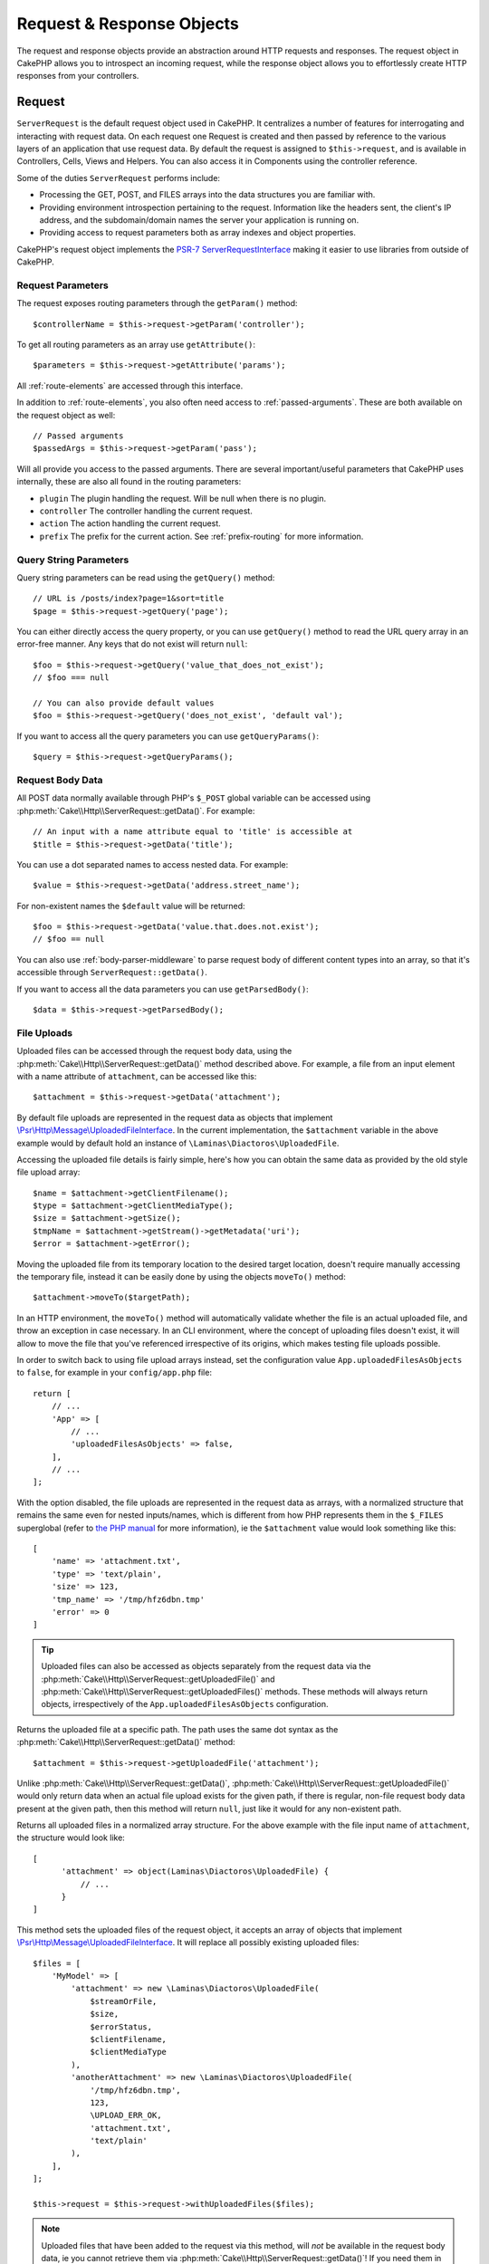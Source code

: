 Request & Response Objects
##########################

.. php:namespace:: Cake\Http

The request and response objects provide an abstraction around HTTP requests and
responses. The request object in CakePHP allows you to introspect an incoming
request, while the response object allows you to effortlessly create HTTP
responses from your controllers.

.. index:: $this->request
.. _cake-request:

Request
=======

.. php:class:: ServerRequest

``ServerRequest`` is the default request object used in CakePHP. It centralizes a
number of features for interrogating and interacting with request data.
On each request one Request is created and then passed by reference to the
various layers of an application that use request data. By default the request
is assigned to ``$this->request``, and is available in Controllers, Cells, Views
and Helpers. You can also access it in Components using the controller
reference.

.. versionchanged:: 4.4.0
    The ``ServerRequest`` is available via DI.
    So you can get it from container or use it as a dependency for your service.

Some of the duties ``ServerRequest`` performs include:

* Processing the GET, POST, and FILES arrays into the data structures you are
  familiar with.
* Providing environment introspection pertaining to the request. Information
  like the headers sent, the client's IP address, and the subdomain/domain
  names the server your application is running on.
* Providing access to request parameters both as array indexes and object
  properties.

CakePHP's request object implements the `PSR-7
ServerRequestInterface <https://www.php-fig.org/psr/psr-7/>`_ making it easier to
use libraries from outside of CakePHP.

.. _request-parameters:

Request Parameters
------------------

The request exposes routing parameters through the ``getParam()`` method::

    $controllerName = $this->request->getParam('controller');

To get all routing parameters as an array use ``getAttribute()``::

    $parameters = $this->request->getAttribute('params');

All :ref:`route-elements` are accessed through this interface.

In addition to :ref:`route-elements`, you also often need access to
:ref:`passed-arguments`. These are both available on the request object as
well::

    // Passed arguments
    $passedArgs = $this->request->getParam('pass');

Will all provide you access to the passed arguments. There
are several important/useful parameters that CakePHP uses internally, these
are also all found in the routing parameters:

* ``plugin`` The plugin handling the request. Will be null when there is no
  plugin.
* ``controller`` The controller handling the current request.
* ``action`` The action handling the current request.
* ``prefix`` The prefix for the current action. See :ref:`prefix-routing` for
  more information.

Query String Parameters
-----------------------

.. php:method:: getQuery($name, $default = null)

Query string parameters can be read using the ``getQuery()`` method::

    // URL is /posts/index?page=1&sort=title
    $page = $this->request->getQuery('page');

You can either directly access the query property, or you can use
``getQuery()`` method to read the URL query array in an error-free manner.
Any keys that do not exist will return ``null``::

    $foo = $this->request->getQuery('value_that_does_not_exist');
    // $foo === null

    // You can also provide default values
    $foo = $this->request->getQuery('does_not_exist', 'default val');

If you want to access all the query parameters you can use
``getQueryParams()``::

    $query = $this->request->getQueryParams();

Request Body Data
-----------------

.. php:method:: getData($name, $default = null)

All POST data normally available through PHP's ``$_POST`` global variable can be
accessed using :php:meth:`Cake\\Http\\ServerRequest::getData()`. For example::

    // An input with a name attribute equal to 'title' is accessible at
    $title = $this->request->getData('title');

You can use a dot separated names to access nested data. For example::

    $value = $this->request->getData('address.street_name');

For non-existent names the ``$default`` value will be returned::

    $foo = $this->request->getData('value.that.does.not.exist');
    // $foo == null

You can also use :ref:`body-parser-middleware` to parse request body of different
content types into an array, so that it's accessible through ``ServerRequest::getData()``.

If you want to access all the data parameters you can use
``getParsedBody()``::

    $data = $this->request->getParsedBody();

.. _request-file-uploads:

File Uploads
------------

Uploaded files can be accessed through the request body data, using the :php:meth:`Cake\\Http\\ServerRequest::getData()`
method described above. For example, a file from an input element with a name attribute of ``attachment``, can
be accessed like this::

    $attachment = $this->request->getData('attachment');

By default file uploads are represented in the request data as objects that implement
`\\Psr\\Http\\Message\\UploadedFileInterface <https://www.php-fig.org/psr/psr-7/#16-uploaded-files>`__. In the current
implementation, the ``$attachment`` variable in the above example would by default hold an instance of
``\Laminas\Diactoros\UploadedFile``.

Accessing the uploaded file details is fairly simple, here's how you can obtain the same data as provided by the old
style file upload array::

    $name = $attachment->getClientFilename();
    $type = $attachment->getClientMediaType();
    $size = $attachment->getSize();
    $tmpName = $attachment->getStream()->getMetadata('uri');
    $error = $attachment->getError();

Moving the uploaded file from its temporary location to the desired target location, doesn't require manually accessing
the temporary file, instead it can be easily done by using the objects ``moveTo()`` method::

    $attachment->moveTo($targetPath);

In an HTTP environment, the ``moveTo()`` method will automatically validate
whether the file is an actual uploaded file, and throw an exception in case
necessary. In an CLI environment, where the concept of uploading files doesn't
exist, it will allow to move the file that you've referenced irrespective of its
origins, which makes testing file uploads possible.

In order to switch back to using file upload arrays instead, set the
configuration value ``App.uploadedFilesAsObjects`` to ``false``, for example in
your ``config/app.php`` file::

    return [
        // ...
        'App' => [
            // ...
            'uploadedFilesAsObjects' => false,
        ],
        // ...
    ];

With the option disabled, the file uploads are represented in the request data as arrays, with a normalized structure
that remains the same even for nested inputs/names, which is different from how PHP represents them in the ``$_FILES``
superglobal (refer to `the PHP manual <https://www.php.net/manual/en/features.file-upload.php>`__ for more information),
ie the ``$attachment`` value would look something like this::

    [
        'name' => 'attachment.txt',
        'type' => 'text/plain',
        'size' => 123,
        'tmp_name' => '/tmp/hfz6dbn.tmp'
        'error' => 0
    ]

.. tip::

    Uploaded files can also be accessed as objects separately from the request data via the
    :php:meth:`Cake\\Http\\ServerRequest::getUploadedFile()` and
    :php:meth:`Cake\\Http\\ServerRequest::getUploadedFiles()` methods. These methods will always return objects,
    irrespectively of the ``App.uploadedFilesAsObjects`` configuration.


.. php:method:: getUploadedFile($path)

Returns the uploaded file at a specific path. The path uses the same dot syntax as the
:php:meth:`Cake\\Http\\ServerRequest::getData()` method::

    $attachment = $this->request->getUploadedFile('attachment');

Unlike :php:meth:`Cake\\Http\\ServerRequest::getData()`, :php:meth:`Cake\\Http\\ServerRequest::getUploadedFile()` would
only return data when an actual file upload exists for the given path, if there is regular, non-file request body data
present at the given path, then this method will return ``null``, just like it would for any non-existent path.

.. php:method:: getUploadedFiles()

Returns all uploaded files in a normalized array structure. For the above example with the file input name of
``attachment``, the structure would look like::

    [
          'attachment' => object(Laminas\Diactoros\UploadedFile) {
              // ...
          }
    ]

.. php:method:: withUploadedFiles(array $files)

This method sets the uploaded files of the request object, it accepts an array of objects that implement
`\\Psr\\Http\\Message\\UploadedFileInterface <https://www.php-fig.org/psr/psr-7/#16-uploaded-files>`__. It will
replace all possibly existing uploaded files::

    $files = [
        'MyModel' => [
            'attachment' => new \Laminas\Diactoros\UploadedFile(
                $streamOrFile,
                $size,
                $errorStatus,
                $clientFilename,
                $clientMediaType
            ),
            'anotherAttachment' => new \Laminas\Diactoros\UploadedFile(
                '/tmp/hfz6dbn.tmp',
                123,
                \UPLOAD_ERR_OK,
                'attachment.txt',
                'text/plain'
            ),
        ],
    ];

    $this->request = $this->request->withUploadedFiles($files);

.. note::

    Uploaded files that have been added to the request via this method, will *not* be available in the request body
    data, ie you cannot retrieve them via :php:meth:`Cake\\Http\\ServerRequest::getData()`! If you need them in the
    request data (too), then you have to set them via :php:meth:`Cake\\Http\\ServerRequest::withData()` or
    :php:meth:`Cake\\Http\\ServerRequest::withParsedBody()`.

PUT, PATCH or DELETE Data
-------------------------

.. php:method:: input($callback, [$options])

When building REST services, you often accept request data on ``PUT`` and
``DELETE`` requests. Any ``application/x-www-form-urlencoded`` request body data
will automatically be parsed and set to ``$this->data`` for ``PUT`` and
``DELETE`` requests. If you are accepting JSON or XML data, see below for how
you can access those request bodies.

When accessing the input data, you can decode it with an optional function.
This is useful when interacting with XML or JSON request body content.
Additional parameters for the decoding function can be passed as arguments to
``input()``::

    $jsonData = $this->request->input('json_decode');

Environment Variables (from $_SERVER and $_ENV)
-----------------------------------------------

.. php:method:: putenv($key, $value = null)

``ServerRequest::getEnv()`` is a wrapper for ``getenv()`` global function and acts as
a getter/setter for environment variables without having to modify globals
``$_SERVER`` and ``$_ENV``::

    // Get the host
    $host = $this->request->getEnv('HTTP_HOST');

    // Set a value, generally helpful in testing.
    $this->request->withEnv('REQUEST_METHOD', 'POST');

To access all the environment variables in a request use ``getServerParams()``::

    $env = $this->request->getServerParams();

XML or JSON Data
----------------

Applications employing :doc:`/development/rest` often exchange data in
non-URL-encoded post bodies. You can read input data in any format using
:php:meth:`~Cake\\Http\\ServerRequest::input()`. By providing a decoding function,
you can receive the content in a deserialized format::

    // Get JSON encoded data submitted to a PUT/POST action
    $jsonData = $this->request->input('json_decode');

Some deserializing methods require additional parameters when called, such as
the 'as array' parameter on ``json_decode``. If you want XML converted into a
DOMDocument object, :php:meth:`~Cake\\Http\\ServerRequest::input()` supports
passing in additional parameters as well::

    // Get XML encoded data submitted to a PUT/POST action
    $data = $this->request->input('Cake\Utility\Xml::build', ['return' => 'domdocument']);

Path Information
----------------

The request object also provides useful information about the paths in your
application. The ``base`` and ``webroot`` attributes are useful for
generating URLs, and determining whether or not your application is in a
subdirectory. The attributes you can use are::

    // Assume the current request URL is /subdir/articles/edit/1?page=1

    // Holds /subdir/articles/edit/1?page=1
    $here = $request->getRequestTarget();

    // Holds /subdir
    $base = $request->getAttribute('base');

    // Holds /subdir/
    $base = $request->getAttribute('webroot');

.. _check-the-request:

Checking Request Conditions
---------------------------

.. php:method:: is($type, $args...)

The request object provides a way to inspect certain conditions in a given
request. By using the ``is()`` method you can check a number of common
conditions, as well as inspect other application specific request criteria::

    $isPost = $this->request->is('post');

You can also extend the request detectors that are available, by using
:php:meth:`Cake\\Http\\ServerRequest::addDetector()` to create new kinds of
detectors. There are different types of detectors that you can create:

* Environment value comparison - Compares a value fetched from :php:func:`env()`
  for equality with the provided value.
* Header value comparison - If the specified header exists with the specified
  value, or if the callable returns true.
* Pattern value comparison - Pattern value comparison allows you to compare a
  value fetched from :php:func:`env()` to a regular expression.
* Option based comparison -  Option based comparisons use a list of options to
  create a regular expression. Subsequent calls to add an already defined
  options detector will merge the options.
* Callback detectors - Callback detectors allow you to provide a 'callback' type
  to handle the check. The callback will receive the request object as its only
  parameter.

.. php:method:: addDetector($name, $options)

Some examples would be::

    // Add an environment detector.
    $this->request->addDetector(
        'post',
        ['env' => 'REQUEST_METHOD', 'value' => 'POST']
    );

    // Add a pattern value detector.
    $this->request->addDetector(
        'iphone',
        ['env' => 'HTTP_USER_AGENT', 'pattern' => '/iPhone/i']
    );

    // Add an option detector
    $this->request->addDetector('internalIp', [
        'env' => 'CLIENT_IP',
        'options' => ['192.168.0.101', '192.168.0.100']
    ]);


    // Add a header detector with value comparison
    $this->request->addDetector('fancy', [
        'env' => 'CLIENT_IP',
        'header' => ['X-Fancy' => 1]
    ]);

    // Add a header detector with callable comparison
    $this->request->addDetector('fancy', [
        'env' => 'CLIENT_IP',
        'header' => ['X-Fancy' => function ($value, $header) {
            return in_array($value, ['1', '0', 'yes', 'no'], true);
        }]
    ]);

    // Add a callback detector. Must be a valid callable.
    $this->request->addDetector(
        'awesome',
        function ($request) {
            return $request->getParam('awesome');
        }
    );

    // Add a detector that uses additional arguments.
    $this->request->addDetector(
        'csv',
        [
            'accept' => ['text/csv'],
            'param' => '_ext',
            'value' => 'csv',
        ]
    );

There are several built-in detectors that you can use:

* ``is('get')`` Check to see whether the current request is a GET.
* ``is('put')`` Check to see whether the current request is a PUT.
* ``is('patch')`` Check to see whether the current request is a PATCH.
* ``is('post')`` Check to see whether the current request is a POST.
* ``is('delete')`` Check to see whether the current request is a DELETE.
* ``is('head')`` Check to see whether the current request is HEAD.
* ``is('options')`` Check to see whether the current request is OPTIONS.
* ``is('ajax')`` Check to see whether the current request came with
  X-Requested-With = XMLHttpRequest.
* ``is('ssl')`` Check to see whether the request is via SSL.
* ``is('flash')`` Check to see whether the request has a User-Agent of Flash.
* ``is('json')`` Check to see whether the request has 'json' extension and
  accept 'application/json' mimetype.
* ``is('xml')`` Check to see whether the request has 'xml' extension and accept
  'application/xml' or 'text/xml' mimetype.

``ServerRequest`` also includes methods like
:php:meth:`Cake\\Http\\ServerRequest::domain()`,
:php:meth:`Cake\\Http\\ServerRequest::subdomains()` and
:php:meth:`Cake\\Http\\ServerRequest::host()` to make applications that use
subdomains simpler.

Session Data
------------

To access the session for a given request use the ``getSession()`` method or use the ``session`` attribute::

    $session = $this->request->getSession();
    $session = $this->request->getAttribute('session');

    $userName = $session->read('Auth.User.name');

For more information, see the :doc:`/development/sessions` documentation for how
to use the session object.

Host and Domain Name
--------------------

.. php:method:: domain($tldLength = 1)

Returns the domain name your application is running on::

    // Prints 'example.org'
    echo $request->domain();

.. php:method:: subdomains($tldLength = 1)

Returns the subdomains your application is running on as an array::

    // Returns ['my', 'dev'] for 'my.dev.example.org'
    $subdomains = $request->subdomains();

.. php:method:: host()

Returns the host your application is on::

    // Prints 'my.dev.example.org'
    echo $request->host();

Reading the HTTP Method
-----------------------

.. php:method:: getMethod()

Returns the HTTP method the request was made with::

    // Output POST
    echo $request->getMethod();

Restricting Which HTTP method an Action Accepts
-----------------------------------------------

.. php:method:: allowMethod($methods)

Set allowed HTTP methods. If not matched, will throw
``MethodNotAllowedException``. The 405 response will include the required
``Allow`` header with the passed methods::

    public function delete()
    {
        // Only accept POST and DELETE requests
        $this->request->allowMethod(['post', 'delete']);
        ...
    }

Reading HTTP Headers
--------------------

Allows you to access any of the ``HTTP_*`` headers that were used
for the request. For example::

    // Get the header as a string
    $userAgent = $this->request->getHeaderLine('User-Agent');

    // Get an array of all values.
    $acceptHeader = $this->request->getHeader('Accept');

    // Check if a header exists
    $hasAcceptHeader = $this->request->hasHeader('Accept');

While some apache installs don't make the ``Authorization`` header accessible,
CakePHP will make it available through apache specific methods as required.

.. php:method:: referer($local = true)

Returns the referring address for the request.

.. php:method:: clientIp()

Returns the current visitor's IP address.

Trusting Proxy Headers
----------------------

If your application is behind a load balancer or running on a cloud service, you
will often get the load balancer host, port and scheme in your requests. Often
load balancers will also send ``HTTP-X-Forwarded-*`` headers with the original
values. The forwarded headers will not be used by CakePHP out of the box. To
have the request object use these headers set the ``trustProxy`` property to
``true``::

    $this->request->trustProxy = true;

    // These methods will now use the proxied headers.
    $port = $this->request->port();
    $host = $this->request->host();
    $scheme = $this->request->scheme();
    $clientIp = $this->request->clientIp();

Once proxies are trusted the ``clientIp()`` method will use the *last* IP
address in the ``X-Forwarded-For`` header. If your application is behind
multiple proxies, you can use ``setTrustedProxies()`` to define the IP addresses
of proxies in your control::

    $request->setTrustedProxies(['127.1.1.1', '127.8.1.3']);

After proxies are trusted ``clientIp()`` will use the first IP address in the
``X-Forwarded-For`` header providing it is the only value that isn't from a trusted
proxy.

Checking Accept Headers
-----------------------

.. php:method:: accepts($type = null)

Find out which content types the client accepts, or check whether it accepts a
particular type of content.

Get all types::

    $accepts = $this->request->accepts();

Check for a single type::

    $acceptsJson = $this->request->accepts('application/json');

.. php:method:: acceptLanguage($language = null)

Get all the languages accepted by the client,
or check whether a specific language is accepted.

Get the list of accepted languages::

    $acceptsLanguages = $this->request->acceptLanguage();

Check whether a specific language is accepted::

    $acceptsSpanish = $this->request->acceptLanguage('es-es');

.. _request-cookies:

Reading Cookies
---------------

Request cookies can be read through a number of methods::

    // Get the cookie value, or null if the cookie is missing.
    $rememberMe = $this->request->getCookie('remember_me');

    // Read the value, or get the default of 0
    $rememberMe = $this->request->getCookie('remember_me', 0);

    // Get all cookies as an hash
    $cookies = $this->request->getCookieParams();

    // Get a CookieCollection instance
    $cookies = $this->request->getCookieCollection()

See the :php:class:`Cake\\Http\\Cookie\\CookieCollection` documentation for how
to work with cookie collection.


Uploaded Files
--------------

Requests expose the uploaded file data in ``getData()`` or
``getUploadedFiles()`` as ``UploadedFileInterface`` objects::

    // Get a list of UploadedFile objects
    $files = $request->getUploadedFiles();

    // Read the file data.
    $files[0]->getStream();
    $files[0]->getSize();
    $files[0]->getClientFileName();

    // Move the file.
    $files[0]->moveTo($targetPath);

Manipulating URIs
-----------------

Requests contain a URI object, which contains methods for interacting with the
requested URI::

    // Get the URI
    $uri = $request->getUri();

    // Read data out of the URI.
    $path = $uri->getPath();
    $query = $uri->getQuery();
    $host = $uri->getHost();


.. index:: $this->response

Response
========

.. php:class:: Response

:php:class:`Cake\\Http\\Response` is the default response class in CakePHP.
It encapsulates a number of features and functionality for generating HTTP
responses in your application. It also assists in testing, as it can be
mocked/stubbed allowing you to inspect headers that will be sent.

``Response`` provides an interface to wrap the common response-related
tasks such as:

* Sending headers for redirects.
* Sending content type headers.
* Sending any header.
* Sending the response body.

Dealing with Content Types
--------------------------

.. php:method:: withType($contentType = null)

You can control the Content-Type of your application's responses with
:php:meth:`Cake\\Http\\Response::withType()`. If your application needs to deal
with content types that are not built into Response, you can map them with
``setTypeMap()`` as well::

    // Add a vCard type
    $this->response->setTypeMap('vcf', ['text/v-card']);

    // Set the response Content-Type to vcard.
    $this->response = $this->response->withType('vcf');

Usually, you'll want to map additional content types in your controller's
:php:meth:`~Controller::beforeFilter()` callback, so you can leverage the
automatic view switching features of :php:class:`RequestHandlerComponent` if you
are using it.

.. _cake-response-file:

Sending Files
-------------

.. php:method:: withFile($path, $options = [])

There are times when you want to send files as responses for your requests.
You can accomplish that by using :php:meth:`Cake\\Http\\Response::withFile()`::

    public function sendFile($id)
    {
        $file = $this->Attachments->getFile($id);
        $response = $this->response->withFile($file['path']);
        // Return the response to prevent controller from trying to render
        // a view.
        return $response;
    }

As shown in the above example, you must pass the file path to the method.
CakePHP will send a proper content type header if it's a known file type listed
in `Cake\\Http\\Response::$_mimeTypes`. You can add new types prior to calling
:php:meth:`Cake\\Http\\Response::withFile()` by using the
:php:meth:`Cake\\Http\\Response::withType()` method.

If you want, you can also force a file to be downloaded instead of displayed in
the browser by specifying the options::

    $response = $this->response->withFile(
        $file['path'],
        ['download' => true, 'name' => 'foo']
    );

The supported options are:

name
    The name allows you to specify an alternate file name to be sent to
    the user.
download
    A boolean value indicating whether headers should be set to force
    download.

Sending a String as File
------------------------

You can respond with a file that does not exist on the disk, such as a pdf or an
ics generated on the fly from a string::

    public function sendIcs()
    {
        $icsString = $this->Calendars->generateIcs();
        $response = $this->response;

        // Inject string content into response body
        $response = $response->withStringBody($icsString);

        $response = $response->withType('ics');

        // Optionally force file download
        $response = $response->withDownload('filename_for_download.ics');

        // Return response object to prevent controller from trying to render
        // a view.
        return $response;
    }

Setting Headers
---------------

.. php:method:: withHeader($header, $value)

Setting headers is done with the :php:meth:`Cake\\Http\\Response::withHeader()`
method. Like all of the PSR-7 interface methods, this method returns a *new*
instance with the new header::

    // Add/replace a header
    $response = $response->withHeader('X-Extra', 'My header');

    // Set multiple headers
    $response = $response->withHeader('X-Extra', 'My header')
        ->withHeader('Location', 'http://example.com');

    // Append a value to an existing header
    $response = $response->withAddedHeader('Set-Cookie', 'remember_me=1');

Headers are not sent when set. Instead, they are held until the response is
emitted by ``Cake\Http\Server``.

You can now use the convenience method
:php:meth:`Cake\\Http\\Response::withLocation()` to directly set or get the
redirect location header.

Setting the Body
----------------

.. php:method:: withStringBody($string)

To set a string as the response body, do the following::

    // Set a string into the body
    $response = $response->withStringBody('My Body');

    // If you want a json response
    $response = $response->withType('application/json')
        ->withStringBody(json_encode(['Foo' => 'bar']));

.. php:method:: withBody($body)

To set the response body, use the ``withBody()`` method, which is provided by the
:php:class:`Laminas\\Diactoros\\MessageTrait`::

    $response = $response->withBody($stream);

Be sure that ``$stream`` is a :php:class:`Psr\\Http\\Message\\StreamInterface` object.
See below on how to create a new stream.

You can also stream responses from files using :php:class:`Laminas\\Diactoros\\Stream` streams::

    // To stream from a file
    use Laminas\Diactoros\Stream;

    $stream = new Stream('/path/to/file', 'rb');
    $response = $response->withBody($stream);

You can also stream responses from a callback using the ``CallbackStream``. This
is useful when you have resources like images, CSV files or PDFs you need to
stream to the client::

    // Streaming from a callback
    use Cake\Http\CallbackStream;

    // Create an image.
    $img = imagecreate(100, 100);
    // ...

    $stream = new CallbackStream(function () use ($img) {
        imagepng($img);
    });
    $response = $response->withBody($stream);

Setting the Character Set
-------------------------

.. php:method:: withCharset($charset)

Sets the charset that will be used in the response::

    $this->response = $this->response->withCharset('UTF-8');

Interacting with Browser Caching
--------------------------------

.. php:method:: withDisabledCache()

You sometimes need to force browsers not to cache the results of a controller
action. :php:meth:`Cake\\Http\\Response::withDisabledCache()` is intended for just
that::

    public function index()
    {
        // Disable caching
        $this->response = $this->response->withDisabledCache();
    }

.. warning::

    Disabling caching from SSL domains while trying to send
    files to Internet Explorer can result in errors.

.. php:method:: withCache($since, $time = '+1 day')

You can also tell clients that you want them to cache responses. By using
:php:meth:`Cake\\Http\\Response::withCache()`::

    public function index()
    {
        // Enable caching
        $this->response = $this->response->withCache('-1 minute', '+5 days');
    }

The above would tell clients to cache the resulting response for 5 days,
hopefully speeding up your visitors' experience.
The ``withCache()`` method sets the ``Last-Modified`` value to the first
argument. ``Expires`` header and the ``max-age`` directive are set based on the
second parameter. Cache-Control's ``public`` directive is set as well.

.. _cake-response-caching:

Fine Tuning HTTP Cache
----------------------

One of the best and easiest ways of speeding up your application is to use HTTP
cache. Under this caching model, you are only required to help clients decide if
they should use a cached copy of the response by setting a few headers such as
modified time and response entity tag.

Rather than forcing you to code the logic for caching and for invalidating
(refreshing) it once the data has changed, HTTP uses two models, expiration and
validation, which usually are much simpler to use.

Apart from using :php:meth:`Cake\\Http\\Response::withCache()`, you can also use
many other methods to fine-tune HTTP cache headers to take advantage of browser
or reverse proxy caching.

The Cache Control Header
~~~~~~~~~~~~~~~~~~~~~~~~

.. php:method:: withSharable($public, $time = null)

Used under the expiration model, this header contains multiple indicators that
can change the way browsers or proxies use the cached content. A
``Cache-Control`` header can look like this::

    Cache-Control: private, max-age=3600, must-revalidate

``Response`` class helps you set this header with some utility methods that will
produce a final valid ``Cache-Control`` header. The first is the
``withSharable()`` method, which indicates whether a response is to be
considered sharable across different users or clients. This method actually
controls the ``public`` or ``private`` part of this header.  Setting a response
as private indicates that all or part of it is intended for a single user. To
take advantage of shared caches, the control directive must be set as public.

The second parameter of this method is used to specify a ``max-age`` for the
cache, which is the number of seconds after which the response is no longer
considered fresh::

    public function view()
    {
        // ...
        // Set the Cache-Control as public for 3600 seconds
        $this->response = $this->response->withSharable(true, 3600);
    }

    public function my_data()
    {
        // ...
        // Set the Cache-Control as private for 3600 seconds
        $this->response = $this->response->withSharable(false, 3600);
    }

``Response`` exposes separate methods for setting each of the directives in
the ``Cache-Control`` header.

The Expiration Header
~~~~~~~~~~~~~~~~~~~~~

.. php:method:: withExpires($time)

You can set the ``Expires`` header to a date and time after which the response
is no longer considered fresh. This header can be set using the
``withExpires()`` method::

    public function view()
    {
        $this->response = $this->response->withExpires('+5 days');
    }

This method also accepts a :php:class:`DateTime` instance or any string that can
be parsed by the :php:class:`DateTime` class.

The Etag Header
~~~~~~~~~~~~~~~

.. php:method:: withEtag($tag, $weak = false)

Cache validation in HTTP is often used when content is constantly changing, and
asks the application to only generate the response contents if the cache is no
longer fresh. Under this model, the client continues to store pages in the
cache, but it asks the application every time
whether the resource has changed, instead of using it directly.
This is commonly used with static resources such as images and other assets.

The ``withEtag()`` method (called entity tag) is a string
that uniquely identifies the requested resource, as a checksum does for a file,
in order to determine whether it matches a cached resource.

To take advantage of this header, you must either call the
``checkNotModified()`` method manually or include the
:doc:`/controllers/components/request-handling` in your controller::

    public function index()
    {
        $articles = $this->Articles->find('all')->all();

        // Simple checksum of the article contents.
        // You should use a more efficient implementation
        // in a real world application.
        $checksum = md5(json_encode($articles));

        $response = $this->response->withEtag($checksum);
        if ($response->checkNotModified($this->request)) {
            return $response;
        }

        $this->response = $response;
        // ...
    }

.. note::

    Most proxy users should probably consider using the Last Modified Header
    instead of Etags for performance and compatibility reasons.

The Last Modified Header
~~~~~~~~~~~~~~~~~~~~~~~~

.. php:method:: withModified($time)

Also, under the HTTP cache validation model, you can set the ``Last-Modified``
header to indicate the date and time at which the resource was modified for the
last time. Setting this header helps CakePHP tell caching clients whether the
response was modified or not based on their cache.

To take advantage of this header, you must either call the
``checkNotModified()`` method manually or include the
:doc:`/controllers/components/request-handling` in your controller::

    public function view()
    {
        $article = $this->Articles->find()->first();
        $response = $this->response->withModified($article->modified);
        if ($response->checkNotModified($this->request)) {
            return $response;
        }
        $this->response;
        // ...
    }

The Vary Header
~~~~~~~~~~~~~~~

.. php:method:: withVary($header)

In some cases, you might want to serve different content using the same URL.
This is often the case if you have a multilingual page or respond with different
HTML depending on the browser. Under such circumstances you can use the ``Vary``
header::

    $response = $this->response->withVary('User-Agent');
    $response = $this->response->withVary('Accept-Encoding', 'User-Agent');
    $response = $this->response->withVary('Accept-Language');

Sending Not-Modified Responses
~~~~~~~~~~~~~~~~~~~~~~~~~~~~~~

.. php:method:: checkNotModified(Request $request)

Compares the cache headers for the request object with the cache header from the
response and determines whether it can still be considered fresh. If so, deletes
the response content, and sends the `304 Not Modified` header::

    // In a controller action.
    if ($this->response->checkNotModified($this->request)) {
        return $this->response;
    }

.. _response-cookies:

Setting Cookies
---------------

Cookies can be added to response using either an array or a :php:class:`Cake\\Http\\Cookie\\Cookie`
object::

    use Cake\Http\Cookie\Cookie;
    use DateTime;

    // Add a cookie
    $this->response = $this->response->withCookie(Cookie::create(
        'remember_me',
        'yes',
        // All keys are optional
        [
            'expires' => new DateTime('+1 year'),
            'path' => '',
            'domain' => '',
            'secure' => false,
            'httponly' => false,
            'samesite' => ''
        ]
    ));

See the :ref:`creating-cookies` section for how to use the cookie object. You
can use ``withExpiredCookie()`` to send an expired cookie in the response. This
will make the browser remove its local cookie::

    $this->response = $this->response->withExpiredCookie(new Cookie('remember_me'));

.. _cors-headers:

Setting Cross Origin Request Headers (CORS)
===========================================

The ``cors()`` method is used to define `HTTP Access Control
<https://developer.mozilla.org/en-US/docs/Web/HTTP/Access_control_CORS>`__
related headers with a fluent interface::

    $this->response = $this->response->cors($this->request)
        ->allowOrigin(['*.cakephp.org'])
        ->allowMethods(['GET', 'POST'])
        ->allowHeaders(['X-CSRF-Token'])
        ->allowCredentials()
        ->exposeHeaders(['Link'])
        ->maxAge(300)
        ->build();

CORS related headers will only be applied to the response if the following
criteria are met:

#. The request has an ``Origin`` header.
#. The request's ``Origin`` value matches one of the allowed Origin values.

Common Mistakes with Immutable Responses
========================================

Response objects offer a number of methods that treat
responses as immutable objects. Immutable objects help prevent difficult to
track accidental side-effects, and reduce mistakes caused by method calls caused
by refactoring that change ordering. While they offer a number of benefits,
immutable objects can take some getting used to. Any method that starts with
``with`` operates on the response in an immutable fashion, and will **always**
return a **new** instance. Forgetting to retain the modified instance is the most
frequent mistake people make when working with immutable objects::

    $this->response->withHeader('X-CakePHP', 'yes!');

In the above code, the response will be lacking the ``X-CakePHP`` header, as the
return value of the ``withHeader()`` method was not retained. To correct the
above code you would write::

    $this->response = $this->response->withHeader('X-CakePHP', 'yes!');

.. php:namespace:: Cake\Http\Cookie

Cookie Collections
==================

.. php:class:: CookieCollection

``CookieCollection`` objects are accessible from the request and response objects.
They let you interact with groups of cookies using immutable patterns, which
allow the immutability of the request and response to be preserved.

.. _creating-cookies:

Creating Cookies
----------------

.. php:class:: Cookie

``Cookie`` objects can be defined through constructor objects, or by using the
fluent interface that follows immutable patterns::

    use Cake\Http\Cookie\Cookie;

    // All arguments in the constructor
    $cookie = new Cookie(
        'remember_me', // name
        1, // value
        new DateTime('+1 year'), // expiration time, if applicable
        '/', // path, if applicable
        'example.com', // domain, if applicable
        false, // secure only?
        true // http only ?
    );

    // Using the builder methods
    $cookie = (new Cookie('remember_me'))
        ->withValue('1')
        ->withExpiry(new DateTime('+1 year'))
        ->withPath('/')
        ->withDomain('example.com')
        ->withSecure(false)
        ->withHttpOnly(true);

Once you have created a cookie, you can add it to a new or existing
``CookieCollection``::

    use Cake\Http\Cookie\CookieCollection;

    // Create a new collection
    $cookies = new CookieCollection([$cookie]);

    // Add to an existing collection
    $cookies = $cookies->add($cookie);

    // Remove a cookie by name
    $cookies = $cookies->remove('remember_me');

.. note::
    Remember that collections are immutable and adding cookies into, or removing
    cookies from a collection, creates a *new* collection object.

Cookie objects can be added to responses::

    // Add one cookie
    $response = $this->response->withCookie($cookie);

    // Replace the entire cookie collection
    $response = $this->response->withCookieCollection($cookies);

Cookies set to responses can be encrypted using the
:ref:`encrypted-cookie-middleware`.

Reading Cookies
---------------

Once you have a ``CookieCollection`` instance, you can access the cookies it
contains::

    // Check if a cookie exists
    $cookies->has('remember_me');

    // Get the number of cookies in the collection
    count($cookies);

    // Get a cookie instance
    $cookie = $cookies->get('remember_me');

Once you have a ``Cookie`` object you can interact with it's state and modify
it. Keep in mind that cookies are immutable, so you'll need to update the
collection if you modify a cookie::

    // Get the value
    $value = $cookie->getValue()

    // Access data inside a JSON value
    $id = $cookie->read('User.id');

    // Check state
    $cookie->isHttpOnly();
    $cookie->isSecure();

.. meta::
    :title lang=en: Request and Response objects
    :keywords lang=en: request controller,request parameters,array indexes,purpose index,response objects,domain information,request object,request data,interrogating,params,parameters,previous versions,introspection,dispatcher,rout,data structures,arrays,ip address,migration,indexes,cakephp,PSR-7,immutable
